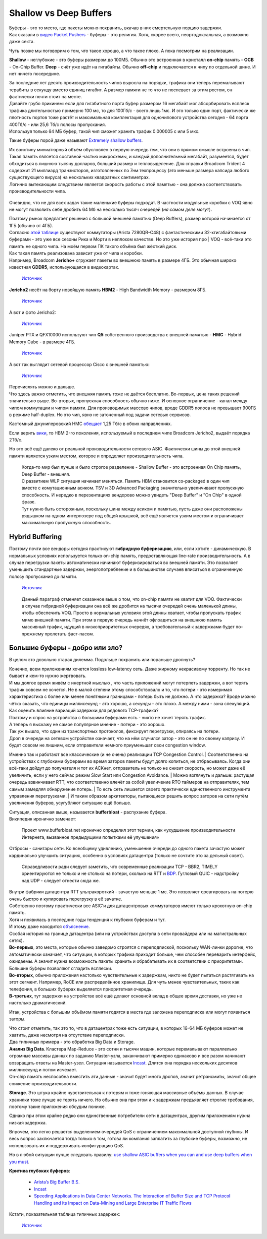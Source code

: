Shallow vs Deep Buffers
=======================

| Буферы - это то место, где пакеты можно похранить, вкачав в них смертельную порцию задержки.
| Как сказали в `видео Packet Pushers <https://www.youtube.com/watch?v=Ti3t9OAZL3g>`_ - буферы - это религия. Хотя, скорее всего, неортодоксальная, а возможно даже секта.

Чуть позже мы поговорим о том, что такое хорошо, а что такое плохо. А пока посмотрим на реализации. 

**Shallow** - неглубокие - это буферы размером до 100МБ. Обычно это встроенная в кристалл **on-chip** память - **OCB** - On-Chip Buffer.
**Deep** - счёт уже идёт на гигабайты. Обычно **off-chip** и подключается к чипу по отдельной шине.
И нет ничего посередине.

| За последние лет десять производительность чипов выросла на порядки, трафика они теперь перемалывают терабиты в секунду вместо единиц гигабит. А размер памяти не то что не поспевает за этим ростом, он фактически почти стоит на месте. 
| Давайте грубо прикинем: если для гигабитного порта буфер размером 16 мегабайт мог абсорбировать всплеск трафика длительностью примерно 100 мс, то для 100Гб/с - всего лишь 1мс. И это только один порт, фактически же плотность портов тоже растёт и максимальная комплектация для одночипового устройства сегодня - 64 порта 400Гб/с - или 25,6 Тб/с полосы пропускания. 
| Используя только 64 МБ буфер, такой чип сможет хранить трафик 0.000005 c или 5 мкс.

Такие буферы порой даже называют `Extremely shallow buffers <https://conferences.sigcomm.org/events/apnet2017/papers/bcc-bai.pdf>`_. 

| Их воистину миниатюрный объём обусловлен в первую очередь тем, что они в прямом смысле встроены в чип. Такая память является составной частью микросхемы, и каждый дополнительный мегабайт, разумеется, будет обходиться в лишнюю тысячу долларов, больший размер и тепловыделение. Для справки Broadcom Trident 4 содержит 21 миллиард транзисторов, изготовленных по 7нм техпроцессу (это меньше размера капсида любого существующего вируса) на нескольких квадратных сантиметрах.
| Логично вытекающим следствием является скорость работы с этой памятью - она должна соответствовать производительности чипа.

    .. figure:: https://fs.linkmeup.ru/images/articles/buffers/trident4_memory.png           
           :align: center

Очевидно, что не для всех задач такие маленькие буферы подходят. В частности модульные коробки с VOQ явно не могут позволить себе дробить 64 Мб на несколько тысяч очередей (*на самом деле могут*).

| Поэтому рынок предлагает решения с большой внешней памятью (Deep Buffers), размер которой начинается от 1ГБ (обычно от 4ГБ).
| Согласно `этой таблице <https://people.ucsc.edu/~warner/buffer.html>`_ существуют коммутаторы (Arista 7280QR-C48) с фантастическими 32-хгигабайтовыми буферами - это уже все сезоны Рика и Морти в неплохом качестве. Но это уже история про | VOQ - всё-таки это память не одного чипа. На моём первом ПК такого объёма был жёсткий диск. 

| Как такая память реализована зависит уже от чипа и коробки.
| Например, Broadcom **Jericho+** сгружает пакеты во внешнюю память в размере 4ГБ. Это обычная широко известная **GDDR5**, использующаяся в видеокартах.

    .. figure:: https://fs.linkmeup.ru/images/articles/buffers/jericho_deep_beffers.png           
           :align: center

           ..

           `Источник <https://xrdocs.io/ncs5500/blogs/2018-05-07-ncs-5500-buffering-architecture/>`_

**Jericho2** несёт на борту новейшую память **HBM2** - High Bandwidth Memory - размером 8ГБ.

    .. figure:: https://fs.linkmeup.ru/images/articles/buffers/jericho2_deep_beffers.png           
           :align: center

           ..

           `Источник <https://www.broadcom.com/products/ethernet-connectivity/switching/stratadnx/bcm88690>`_

    .. figure:: https://fs.linkmeup.ru/images/articles/buffers/chipset_die.png           
           :align: center

А вот и фото Jericho2:
    .. figure:: https://fs.linkmeup.ru/images/articles/buffers/hbm_photo.png           
           :align: center

           ..

           `Источник <https://people.ucsc.edu/~warner/Bufs/CSG-DNX-Switching-J2%20Feb%2016%202018.pdf>`_

Juniper PTX и QFX10000 используют чип **Q5** собственного производства с внешней памятью - **HMC** - Hybrid Memory Cube - в размере 4ГБ.

    .. figure:: https://fs.linkmeup.ru/images/articles/buffers/juniper_hmc.png           
           :align: center

           ..

           `Источник <https://forums.juniper.net/t5/Enterprise-Cloud-and/Not-all-deep-buffer-switches-are-created-equal/ba-p/318393>`_

А вот так выглядит сетевой процессор Cisco с внешней памятью:

    .. figure:: https://fs.linkmeup.ru/images/articles/buffers/cisco_npu.jpg           
           :align: center

           ..

           `Источник <https://servernews.ru/958639>`_

| Перечислять можно и дальше.
| Что здесь важно отметить, что внешняя память тоже не даётся бесплатно. Во-первых, цена таких решений значительно выше. Во-вторых, пропускная способность обычно ниже. И основное ограничение - канал между чипом коммутации и чипом памяти. Для производимых массово чипов, вроде GDDR5 полоса не превышает 900ГБ в режиме half-duplex. Но это чип, явно не заточенный под задачи сетевых сервисов.

Кастомный джуниперовский HMC `обещает <https://forums.juniper.net/t5/Enterprise-Cloud-and/Not-all-deep-buffer-switches-are-created-equal/ba-p/318393>`_ 1,25 Тб/с в обоих направлениях.

Если верить `вики <https://en.wikipedia.org/wiki/High_Bandwidth_Memory#HBM2>`_, то HBM 2-го поколения, используемый в последнем чипе Broadcom Jericho2, выдаёт порядка 2Тб/с.

Но это всё ещё далеко от реальной производительности сетевого ASIC. Фактически шины до этой внешней памяти является узким местом, которое и определяет производительность чипа.

    | Когда-то мир был лучше и было строгое разделение - Shallow Buffer - это встроенная On Chip память, Deep Buffer - внешняя.
    | С развитием WLP ситуация начинает меняться. Память HBM становится co-packaged в один чип вместе с комутационным асиком. TSV и 3D Advanced Packaging значительно увеличивают пропускную способность. И нередко в перезентациях вендорово можно увидеть "Deep Buffer" и "On Chip" в одной фразе.
    | Тут нужно быть осторожным, поскольку шина между асиком и памятью, пусть даже они расположены рядышком на одном интерпозере под общей крышкой, всё ещё является узким местом и ограничивает максимальную пропускную способность.


Hybrid Buffering
----------------

Поэтому почти все вендоры сегодня практикуют **гибридную буферизацию**, или, если хотите - динамическую. В нормальных условиях используется только on-chip память, предоставляющая line-rate производительность. А в случае перегрузки пакеты автоматически начинают буферизироваться во внешней памяти.
Это позволяет уменьшить стандартные задержки, энергопотребление и в большинстве случаев вписаться в ограниченную полосу пропускания до памяти.

    .. figure:: https://fs.linkmeup.ru/images/articles/buffers/hybrid_buffering.png           
           :align: center

           ..

           `Источник <https://people.ucsc.edu/~warner/Bufs/CSG-DNX-Switching-J2%20Feb%2016%202018.pdf>`_

    Данный параграф отменяет сказанное выше о том, что on-chip памяти не хватит для VOQ. Фактически в случае гибридной буферизации она всё же дробится на тысячи очередей очень маленькой длины, чтобы обеспечить VOQ. Просто в нормальных условиях этой длины хватает, чтобы пропускать трафик мимо внешней памяти. 
    При этом в первую очередь начнёт офлоадиться на внешнюю память массивный трафик, идущий в низкоприоритетных очередях, а требовательный к задержками будет по-прежнему пролетать фаст-пасом.

Большие буферы - добро или зло?
-------------------------------

В целом это довольно старая дилемма. Подольше похранить или пораньше дропнуть?

| Конечно, всем приложениям хочется lossless low-latency сеть. Даже жирному некрасивому торренту. Но так не бывает и кем-то нужно жертвовать.
| И мы долгое время живём с инертной мыслью , что часть приложений могут потерпеть задержки, а вот терять трафик совсем не хочется. Не в малой степени этому способствовало и то, что потери - это измеримая характеристика с более или менее понятными границами - потерь быть не должно. А что задержка? Вроде можно чётко сказать, что единицы миллисекунд - это хорошо, а секунды - это плохо. А между ними - зона спекуляций. Как оценить влияние вариаций задержки для рядового TCP-трафика?
| Поэтому и спрос на устройства с большими буферами есть - никто не хочет терять трафик.

| А теперь я выскажу не самое популярное мнение - потери - это хорошо. 
| Так уж вышло, что один из транспортных протоколов, фиксирует перегрузки, опираясь на потери.
| Дроп в очереди на сетевом устройстве означает, что на нём случился затор - это он не по своему капризу. И будет совсем не лишним, если отправители немного приуменьшат свои congestion window.
Именно так и работают все классические (и не очень) реализации TCP Congestion Control. 
| Соответственно на устройствах с глубокими буферами во время заторов пакеты будут долго копиться, не отбрасываясь. Когда они всё-таки дойдут до получателя и тот их ACKнет, отправитель не только не снизит скорость, но может даже её увеличить, если у него сейчас режим Slow Start или Congestion Avoidance. 
| Можно взглянуть и дальше: растущая очередь взвинчивает RTT, что соответственно влечёт за собой увеличение RTO таймеров на отправителях, тем самым замедляя обнаружение потерь. 
| То есть сеть лишается своего практически единственного инструмента управления перегрузками.
| И таким образом архитекторы, пытающиеся решить вопрос заторов на сети путём увеличения буферов, усугубляют ситуацию ещё больше.

| Ситуация, описанная выше, называется **bufferbloat** - распухание буфера.
| Википедия иронично замечает:

    Проект www.bufferbloat.net иронично определил этот термин, как «ухудшение производительности Интернета, вызванное предыдущими попытками её улучшения»

Отбросы - санитары сети. Ко всеобщему удивлению, уменьшение очереди до одного пакета зачастую может кардинально улучшить ситуацию, особенно в условиях датацентра (только не сочтите это за дельный совет).

    Справедливости ради следует заметить, что современные реализации TCP - BBR2, TIMELY ориентируются не только и не столько на потери, сколько на RTT и `BDP <https://en.wikipedia.org/wiki/Bandwidth-delay_product>`_.
    Гугловый QUIC - надстройку над UDP - следует отнести сюда же. 

| Внутри фабрики датацентра RTT ультракороткий - зачастую меньше 1 мс. Это позволяет среагировать на потерю очень быстро и купировать перегрузку в её зачатке.
| Собственно поэтому практически все ASIC'и для датацентровых коммутаторов имеют только крохотную on-chip память.
| Хотя и появилась в последние годы тенденция к глубоких буферам и тут.
| И этому даже находится `объяснение <https://forums.juniper.net/t5/Enterprise-Cloud-and/Not-all-deep-buffer-switches-are-created-equal/ba-p/318393>`_.

| Особая история на границе датацентра (или на устройствах доступа в сети провайдера или на магистральных сетях).
| **Во-первых**, это места, которые обычно заведомо строятся с переподпиской, поскольку WAN-линки дорогие, что автоматически означает, что ситуации, в которых трафика приходит больше, чем способен переварить интерфейс, ожидаемы. А значит нужна возможность пакеты хранить и обрабатывать их в соответствии с приоритетами. Большие буферы позволяют сгладить всплески.
| **Во-вторых**, обычно приложения настолько чувствительные к задержкам, никто не будет пытаться растягивать на этот сегмент. Например, RoCE или распределённое хранилище. Для чуть менее чувствительных, таких как телефония, в больших буферах выделяется приоритетная очередь. 
| **В-третьих**, тут задержки на устройстве всё ещё делают основной вклад в общее время доставки, но уже не настолько драматический.

Итак, устройства с большим объёмом памяти годятся в места где заложена переподписка или могут появиться заторы.

| Что стоит отметить, так это то, что в датацентрах тоже есть ситуации, в которых 16-64 МБ буферов может не хватить, даже несмотря на отсутствие переподписки.
| Два типичных примера - это обработка Big Data и Storage. 

| **Анализ Big Data**. Кластера Map-Reduce - это сотни и тысячи машин, которые перемалывают параллельно огромные массивы данных по заданию Master-узла, заканчивают примерно одинаково и все разом начинают возвращать ответы на Master-узел. Ситуация называется `Incast <http://citeseerx.ist.psu.edu/viewdoc/download?doi=10.1.1.447.1375&rep=rep1&type=pdf>`_. Длится она порядка нескольких десятков миллисекунд и потом исчезает. 
| On-chip память неспособна вместить эти данные - значит будет много дропов, значит ретрансмиты, значит общее снижение производительности.

**Storage**. Это штука крайне чувствительная к потерям и тоже гоняющая массивные объёмы данных. В случае хранилки тоже лучше не терять ничего. Но обычно она при этом и к задержкам предъявляет строгие требования, поэтому такие приложения обсудим пониже.

Однако при этом крайне редко они единственные потребители сети в датацентрах, другим приложениям нужна низкая задержка.

Впрочем, это легко решается выделением очередей QoS с ограничением максимальной доступной глубины. И весь вопрос заключается тогда только в том, готова ли компания заплатить за глубокие буферы, возможно, не использовать их  и поддерживать конфигурацию QoS. 

Но в любой ситуации лучше следовать правилу: `use shallow ASIC buffers when you can and use deep buffers when you must <https://www.nextplatform.com/2019/07/23/the-switch-router-war-is-over-and-hyperscalers-won/>`_.

**Критика глубоких буферов**: 

    * `Arista’s Big Buffer B.S. <https://packetpushers.net/aristas-big-buffer-b-s/>`_
    * `Incast <https://people.ucsc.edu/~warner/Bufs/incast.html>`_
    * `Speeding Applications in Data Center Networks. The Interaction of Buffer Size and TCP Protocol Handling and its Impact on Data-Mining and Large Enterprise IT Traffic Flows <http://miercom.com/pdf/reports/20160210.pdf>`_
    
Кстати, показательная таблица типичных задержек:

    .. figure:: https://fs.linkmeup.ru/images/articles/buffers/latencies.png           
           :align: center

           ..

           `Источник <https://people.ucsc.edu/~warner/Bufs/Buffering-WP_August_2017.pdf>`_